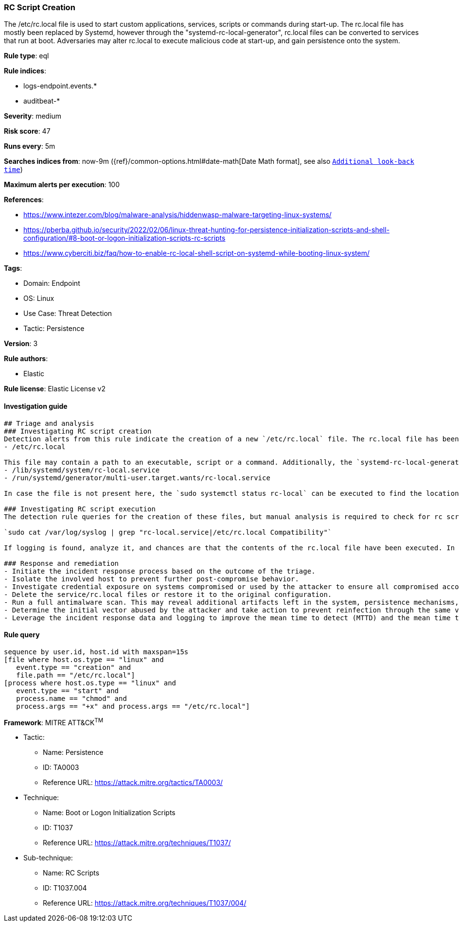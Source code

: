 [[prebuilt-rule-8-5-7-rc-script-creation]]
=== RC Script Creation

The /etc/rc.local file is used to start custom applications, services, scripts or commands during start-up. The rc.local file has mostly been replaced by Systemd, however through the "systemd-rc-local-generator", rc.local files can be converted to services that run at boot. Adversaries may alter rc.local to execute malicious code at start-up, and gain persistence onto the system.

*Rule type*: eql

*Rule indices*: 

* logs-endpoint.events.*
* auditbeat-*

*Severity*: medium

*Risk score*: 47

*Runs every*: 5m

*Searches indices from*: now-9m ({ref}/common-options.html#date-math[Date Math format], see also <<rule-schedule, `Additional look-back time`>>)

*Maximum alerts per execution*: 100

*References*: 

* https://www.intezer.com/blog/malware-analysis/hiddenwasp-malware-targeting-linux-systems/
* https://pberba.github.io/security/2022/02/06/linux-threat-hunting-for-persistence-initialization-scripts-and-shell-configuration/#8-boot-or-logon-initialization-scripts-rc-scripts
* https://www.cyberciti.biz/faq/how-to-enable-rc-local-shell-script-on-systemd-while-booting-linux-system/

*Tags*: 

* Domain: Endpoint
* OS: Linux
* Use Case: Threat Detection
* Tactic: Persistence

*Version*: 3

*Rule authors*: 

* Elastic

*Rule license*: Elastic License v2


==== Investigation guide


[source, markdown]
----------------------------------
## Triage and analysis
### Investigating RC script creation
Detection alerts from this rule indicate the creation of a new `/etc/rc.local` file. The rc.local file has been deprecated in favor of the use of `systemd services`, and more recent Unix distributions no longer leverage this method of on-boot script execution. There might still be users that use rc.local in a benign matter, so investigation to see whether the file is malicious is vital. The first file to check can be found here:
- /etc/rc.local

This file may contain a path to an executable, script or a command. Additionally, the `systemd-rc-local-generator` located at `/usr/lib/systemd/system-generators/systemd-rc-local-generator` is used to convert rc.local into rc-local.service. The service and wants files can be found in the following directories:
- /lib/systemd/system/rc-local.service
- /run/systemd/generator/multi-user.target.wants/rc-local.service

In case the file is not present here, the `sudo systemctl status rc-local` can be executed to find the location of the rc-local unit file. Make sure to investigate all files mentioned above, and files that these scripts may link to establish whether the alert is malicious or benign behavior.

### Investigating RC script execution
The detection rule queries for the creation of these files, but manual analysis is required to check for rc script execution. Systemd will generate syslogs in case of the execution of the rc-local service. The following command can be used to check for the execution of this service:

`sudo cat /var/log/syslog | grep "rc-local.service|/etc/rc.local Compatibility"`

If logging is found, analyze it, and chances are that the contents of the rc.local file have been executed. In case several syslog log files are available, use a wildcard to search through all of the available logs.

### Response and remediation
- Initiate the incident response process based on the outcome of the triage.
- Isolate the involved host to prevent further post-compromise behavior.
- Investigate credential exposure on systems compromised or used by the attacker to ensure all compromised accounts are identified. Reset passwords for these accounts and other potentially compromised credentials, such as email, business systems, and web services.
- Delete the service/rc.local files or restore it to the original configuration.
- Run a full antimalware scan. This may reveal additional artifacts left in the system, persistence mechanisms, and malware components.
- Determine the initial vector abused by the attacker and take action to prevent reinfection through the same vector.
- Leverage the incident response data and logging to improve the mean time to detect (MTTD) and the mean time to respond (MTTR).

----------------------------------

==== Rule query


[source, js]
----------------------------------
sequence by user.id, host.id with maxspan=15s
[file where host.os.type == "linux" and
   event.type == "creation" and
   file.path == "/etc/rc.local"]
[process where host.os.type == "linux" and
   event.type == "start" and
   process.name == "chmod" and
   process.args == "+x" and process.args == "/etc/rc.local"]

----------------------------------

*Framework*: MITRE ATT&CK^TM^

* Tactic:
** Name: Persistence
** ID: TA0003
** Reference URL: https://attack.mitre.org/tactics/TA0003/
* Technique:
** Name: Boot or Logon Initialization Scripts
** ID: T1037
** Reference URL: https://attack.mitre.org/techniques/T1037/
* Sub-technique:
** Name: RC Scripts
** ID: T1037.004
** Reference URL: https://attack.mitre.org/techniques/T1037/004/
